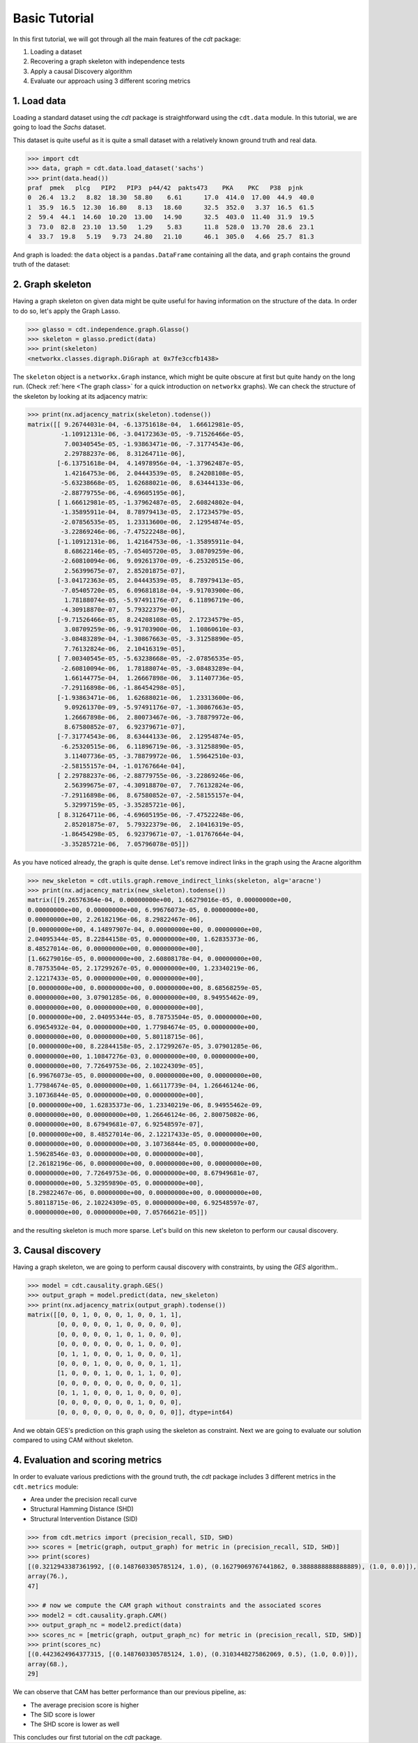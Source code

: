 Basic Tutorial
==============

In this first tutorial, we will got through all the main features of the `cdt`
package:

1. Loading a dataset

2. Recovering a graph skeleton with independence tests

3. Apply a causal Discovery algorithm

4. Evaluate our approach using 3 different scoring metrics


1. Load data
------------

Loading a standard dataset using the `cdt` package is straightforward using the
``cdt.data`` module. In this
tutorial, we are going to load the `Sachs` dataset.

.. seealso:: `Sachs, K., Perez, O.,
   Pe’er, D., Lauffenburger, D. A., & Nolan, G. P. (2005).
   Causal protein-signaling networks derived from multiparameter single-cell data.
   Science, 308(5721), 523-529`.

This dataset is quite useful as it is quite a small dataset with a relatively
known ground truth and real data.


.. code-block:: python

   >>> import cdt
   >>> data, graph = cdt.data.load_dataset('sachs')
   >>> print(data.head())
   praf  pmek   plcg   PIP2   PIP3  p44/42  pakts473    PKA    PKC   P38  pjnk
   0  26.4  13.2   8.82  18.30  58.80    6.61      17.0  414.0  17.00  44.9  40.0
   1  35.9  16.5  12.30  16.80   8.13   18.60      32.5  352.0   3.37  16.5  61.5
   2  59.4  44.1  14.60  10.20  13.00   14.90      32.5  403.0  11.40  31.9  19.5
   3  73.0  82.8  23.10  13.50   1.29    5.83      11.8  528.0  13.70  28.6  23.1
   4  33.7  19.8   5.19   9.73  24.80   21.10      46.1  305.0   4.66  25.7  81.3

And graph is loaded: the ``data`` object is a ``pandas.DataFrame`` containing all
the data, and ``graph`` contains the ground truth of the dataset:



2. Graph skeleton
-----------------

Having a graph skeleton on given data might be quite useful for having
information on the structure of the data. In order to do so, let's
apply the Graph Lasso.

.. seealso:: `Friedman, J., Hastie, T., & Tibshirani, R. (2008).
   Sparse inverse covariance estimation with the graphical lasso. Biostatistics,
   9(3), 432-441`:

.. code-block:: python

   >>> glasso = cdt.independence.graph.Glasso()
   >>> skeleton = glasso.predict(data)
   >>> print(skeleton)
   <networkx.classes.digraph.DiGraph at 0x7fe3ccfb1438>

The ``skeleton`` object is a ``networkx.Graph`` instance, which might be quite
obscure at first but quite handy on the long run. (Check
:ref:`here <The graph class>`  for a quick introduction on ``networkx`` graphs).
We can check the structure of the skeleton by looking at its adjacency matrix:

.. code-block:: python

   >>> print(nx.adjacency_matrix(skeleton).todense())
   matrix([[ 9.26744031e-04, -6.13751618e-04,  1.66612981e-05,
            -1.10912131e-06, -3.04172363e-05, -9.71526466e-05,
             7.00340545e-05, -1.93863471e-06, -7.31774543e-06,
             2.29788237e-06,  8.31264711e-06],
           [-6.13751618e-04,  4.14978956e-04, -1.37962487e-05,
             1.42164753e-06,  2.04443539e-05,  8.24208108e-05,
            -5.63238668e-05,  1.62688021e-06,  8.63444133e-06,
            -2.88779755e-06, -4.69605195e-06],
           [ 1.66612981e-05, -1.37962487e-05,  2.60824802e-04,
            -1.35895911e-04,  8.78979413e-05,  2.17234579e-05,
            -2.07856535e-05,  1.23313600e-06,  2.12954874e-05,
            -3.22869246e-06, -7.47522248e-06],
           [-1.10912131e-06,  1.42164753e-06, -1.35895911e-04,
             8.68622146e-05, -7.05405720e-05,  3.08709259e-06,
            -2.60810094e-06,  9.09261370e-09, -6.25320515e-06,
             2.56399675e-07,  2.85201875e-07],
           [-3.04172363e-05,  2.04443539e-05,  8.78979413e-05,
            -7.05405720e-05,  6.09681818e-04, -9.91703900e-06,
             1.78188074e-05, -5.97491176e-07,  6.11896719e-06,
            -4.30918870e-07,  5.79322379e-06],
           [-9.71526466e-05,  8.24208108e-05,  2.17234579e-05,
             3.08709259e-06, -9.91703900e-06,  1.10860610e-03,
            -3.08483289e-04, -1.30867663e-05, -3.31258890e-05,
             7.76132824e-06,  2.10416319e-05],
           [ 7.00340545e-05, -5.63238668e-05, -2.07856535e-05,
            -2.60810094e-06,  1.78188074e-05, -3.08483289e-04,
             1.66144775e-04,  1.26667898e-06,  3.11407736e-05,
            -7.29116898e-06, -1.86454298e-05],
           [-1.93863471e-06,  1.62688021e-06,  1.23313600e-06,
             9.09261370e-09, -5.97491176e-07, -1.30867663e-05,
             1.26667898e-06,  2.80073467e-06, -3.78879972e-06,
             8.67580852e-07,  6.92379671e-07],
           [-7.31774543e-06,  8.63444133e-06,  2.12954874e-05,
            -6.25320515e-06,  6.11896719e-06, -3.31258890e-05,
             3.11407736e-05, -3.78879972e-06,  1.59642510e-03,
            -2.58155157e-04, -1.01767664e-04],
           [ 2.29788237e-06, -2.88779755e-06, -3.22869246e-06,
             2.56399675e-07, -4.30918870e-07,  7.76132824e-06,
            -7.29116898e-06,  8.67580852e-07, -2.58155157e-04,
             5.32997159e-05, -3.35285721e-06],
           [ 8.31264711e-06, -4.69605195e-06, -7.47522248e-06,
             2.85201875e-07,  5.79322379e-06,  2.10416319e-05,
            -1.86454298e-05,  6.92379671e-07, -1.01767664e-04,
            -3.35285721e-06,  7.05796078e-05]])

As you have noticed already, the graph is quite dense. Let's remove indirect
links in the graph using the Aracne algorithm

.. seealso:: `An Algorithm for the
   Reconstruction of Gene Regulatory Networks in a Mammalian Cellular Context
   Adam A Margolin, Ilya Nemenman, Katia Basso, Chris Wiggins, Gustavo Stolovitzky,
   Riccardo Dalla Favera and Andrea Califano
   DOI: https://doi.org/10.1186/1471-2105-7-S1-S7`

.. code-block:: python

   >>> new_skeleton = cdt.utils.graph.remove_indirect_links(skeleton, alg='aracne')
   >>> print(nx.adjacency_matrix(new_skeleton).todense())
   matrix([[9.26576364e-04, 0.00000000e+00, 1.66279016e-05, 0.00000000e+00,
   0.00000000e+00, 0.00000000e+00, 6.99676073e-05, 0.00000000e+00,
   0.00000000e+00, 2.26182196e-06, 8.29822467e-06],
   [0.00000000e+00, 4.14897907e-04, 0.00000000e+00, 0.00000000e+00,
   2.04095344e-05, 8.22844158e-05, 0.00000000e+00, 1.62835373e-06,
   8.48527014e-06, 0.00000000e+00, 0.00000000e+00],
   [1.66279016e-05, 0.00000000e+00, 2.60808178e-04, 0.00000000e+00,
   8.78753504e-05, 2.17299267e-05, 0.00000000e+00, 1.23340219e-06,
   2.12217433e-05, 0.00000000e+00, 0.00000000e+00],
   [0.00000000e+00, 0.00000000e+00, 0.00000000e+00, 8.68568259e-05,
   0.00000000e+00, 3.07901285e-06, 0.00000000e+00, 8.94955462e-09,
   0.00000000e+00, 0.00000000e+00, 0.00000000e+00],
   [0.00000000e+00, 2.04095344e-05, 8.78753504e-05, 0.00000000e+00,
   6.09654932e-04, 0.00000000e+00, 1.77984674e-05, 0.00000000e+00,
   0.00000000e+00, 0.00000000e+00, 5.80118715e-06],
   [0.00000000e+00, 8.22844158e-05, 2.17299267e-05, 3.07901285e-06,
   0.00000000e+00, 1.10847276e-03, 0.00000000e+00, 0.00000000e+00,
   0.00000000e+00, 7.72649753e-06, 2.10224309e-05],
   [6.99676073e-05, 0.00000000e+00, 0.00000000e+00, 0.00000000e+00,
   1.77984674e-05, 0.00000000e+00, 1.66117739e-04, 1.26646124e-06,
   3.10736844e-05, 0.00000000e+00, 0.00000000e+00],
   [0.00000000e+00, 1.62835373e-06, 1.23340219e-06, 8.94955462e-09,
   0.00000000e+00, 0.00000000e+00, 1.26646124e-06, 2.80075082e-06,
   0.00000000e+00, 8.67949681e-07, 6.92548597e-07],
   [0.00000000e+00, 8.48527014e-06, 2.12217433e-05, 0.00000000e+00,
   0.00000000e+00, 0.00000000e+00, 3.10736844e-05, 0.00000000e+00,
   1.59628546e-03, 0.00000000e+00, 0.00000000e+00],
   [2.26182196e-06, 0.00000000e+00, 0.00000000e+00, 0.00000000e+00,
   0.00000000e+00, 7.72649753e-06, 0.00000000e+00, 8.67949681e-07,
   0.00000000e+00, 5.32959890e-05, 0.00000000e+00],
   [8.29822467e-06, 0.00000000e+00, 0.00000000e+00, 0.00000000e+00,
   5.80118715e-06, 2.10224309e-05, 0.00000000e+00, 6.92548597e-07,
   0.00000000e+00, 0.00000000e+00, 7.05766621e-05]])

and the resulting skeleton is much more sparse. Let's build on this new
skeleton to perform our causal discovery.


3. Causal discovery
-------------------

Having a graph skeleton, we are going to perform causal discovery with
constraints, by using the `GES` algorithm..

.. seealso:: `D.M. Chickering (2002). Optimal
   structure identification with greedy search. Journal of Machine Learning
   Research 3 , 507–554`

.. code-block:: python

   >>> model = cdt.causality.graph.GES()
   >>> output_graph = model.predict(data, new_skeleton)
   >>> print(nx.adjacency_matrix(output_graph).todense())
   matrix([[0, 0, 1, 0, 0, 0, 1, 0, 0, 1, 1],
           [0, 0, 0, 0, 0, 1, 0, 0, 0, 0, 0],
           [0, 0, 0, 0, 0, 1, 0, 1, 0, 0, 0],
           [0, 0, 0, 0, 0, 0, 0, 1, 0, 0, 0],
           [0, 1, 1, 0, 0, 0, 1, 0, 0, 0, 1],
           [0, 0, 0, 1, 0, 0, 0, 0, 0, 1, 1],
           [1, 0, 0, 0, 1, 0, 0, 1, 1, 0, 0],
           [0, 0, 0, 0, 0, 0, 0, 0, 0, 0, 1],
           [0, 1, 1, 0, 0, 0, 1, 0, 0, 0, 0],
           [0, 0, 0, 0, 0, 0, 0, 1, 0, 0, 0],
           [0, 0, 0, 0, 0, 0, 0, 0, 0, 0, 0]], dtype=int64)

And we obtain GES's prediction on this graph using the skeleton as constraint.
Next we are going to evaluate our solution compared to using CAM without
skeleton.

.. seealso:: `J. Peters, J.
   Mooij, D. Janzing, B. Schölkopf: Causal Discovery with Continuous Additive Noise
   Models, JMLR 15:2009-2053, 2014.`

4. Evaluation and scoring metrics
---------------------------------

In order to evaluate various predictions with the ground truth, the `cdt`
package includes 3 different metrics in the ``cdt.metrics`` module:

- Area under the precision recall curve

- Structural Hamming Distance (SHD)

- Structural Intervention Distance (SID)

.. code-block:: python

   >>> from cdt.metrics import (precision_recall, SID, SHD)
   >>> scores = [metric(graph, output_graph) for metric in (precision_recall, SID, SHD)]
   >>> print(scores)
   [(0.3212943387361992, [(0.1487603305785124, 1.0), (0.16279069767441862, 0.3888888888888889), (1.0, 0.0)]),
   array(76.),
   47]

   >>> # now we compute the CAM graph without constraints and the associated scores
   >>> model2 = cdt.causality.graph.CAM()
   >>> output_graph_nc = model2.predict(data)
   >>> scores_nc = [metric(graph, output_graph_nc) for metric in (precision_recall, SID, SHD)]
   >>> print(scores_nc)
   [(0.4423624964377315, [(0.1487603305785124, 1.0), (0.3103448275862069, 0.5), (1.0, 0.0)]),
   array(68.),
   29]

We can observe that CAM has better performance than our previous pipeline, as:

- The average precision score is higher

- The SID score is lower

- The SHD score is lower as well

This concludes our first tutorial on the `cdt` package.

